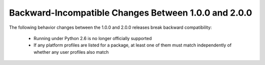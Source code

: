 Backward-Incompatible Changes Between 1.0.0 and 2.0.0
=====================================================

The following behavior changes between the 1.0.0 and 2.0.0 releases
break backward compatibility:

 * Running under Python 2.6 is no longer officially supported
 * If any platform profiles are listed for a package, at least one
   of them must match independently of whether any user profiles
   also match
